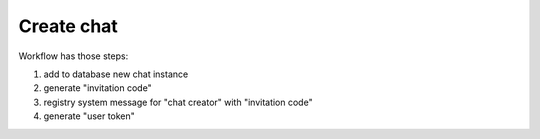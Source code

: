 Create chat
^^^^^^^^^^^

Workflow has those steps:

#. add to database new chat instance
#. generate "invitation code"
#. registry system message for "chat creator" with "invitation code"
#. generate "user token"
